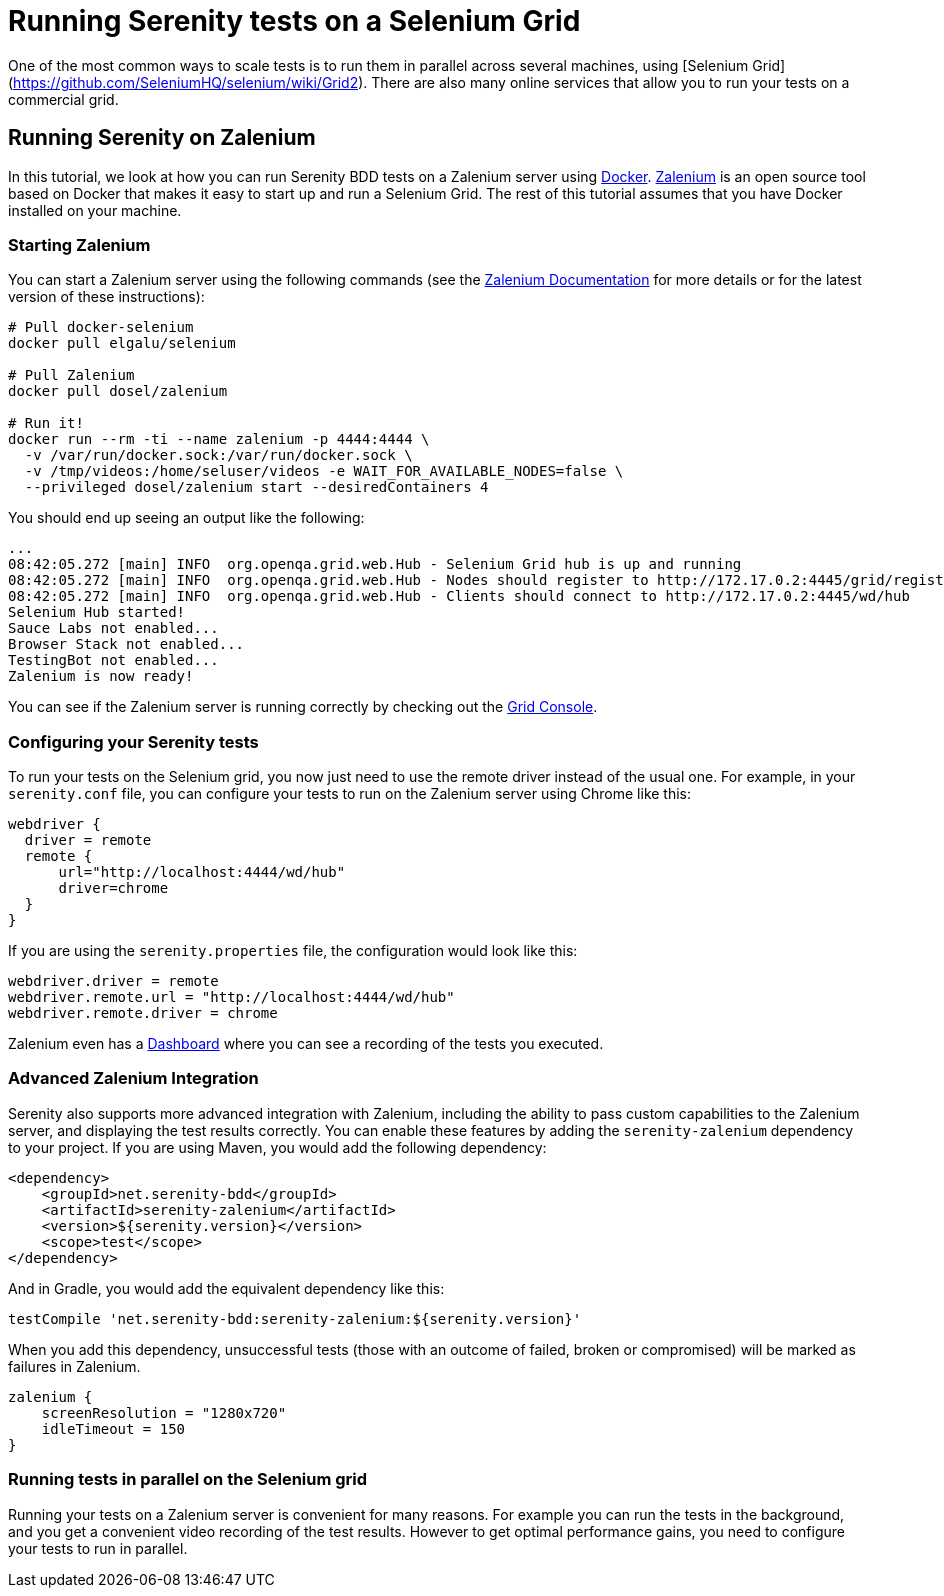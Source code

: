 = Running Serenity tests on a Selenium Grid

One of the most common ways to scale tests is to run them in parallel across several machines, using [Selenium Grid](https://github.com/SeleniumHQ/selenium/wiki/Grid2). There are also many online services that allow you to run your tests on a commercial grid.

== Running Serenity on Zalenium

In this tutorial, we look at how you can run Serenity BDD tests on a Zalenium server using https://www.docker.com[Docker]. https://opensource.zalando.com/zalenium[Zalenium] is an open source tool based on Docker that makes it easy to start up and run a Selenium Grid. The rest of this tutorial assumes that you have Docker installed on your machine.

=== Starting Zalenium

You can start a Zalenium server using the following commands (see the https://opensource.zalando.com/zalenium/#try-it[Zalenium Documentation] for more details or for the latest version of these instructions):
```
# Pull docker-selenium
docker pull elgalu/selenium

# Pull Zalenium
docker pull dosel/zalenium

# Run it!
docker run --rm -ti --name zalenium -p 4444:4444 \
  -v /var/run/docker.sock:/var/run/docker.sock \
  -v /tmp/videos:/home/seluser/videos -e WAIT_FOR_AVAILABLE_NODES=false \
  --privileged dosel/zalenium start --desiredContainers 4
```

You should end up seeing an output like the following:
```
...
08:42:05.272 [main] INFO  org.openqa.grid.web.Hub - Selenium Grid hub is up and running
08:42:05.272 [main] INFO  org.openqa.grid.web.Hub - Nodes should register to http://172.17.0.2:4445/grid/register/
08:42:05.272 [main] INFO  org.openqa.grid.web.Hub - Clients should connect to http://172.17.0.2:4445/wd/hub
Selenium Hub started!
Sauce Labs not enabled...
Browser Stack not enabled...
TestingBot not enabled...
Zalenium is now ready!
```

You can see if the Zalenium server is running correctly by checking out the http://localhost:4444/grid/console[Grid Console].

=== Configuring your Serenity tests

To run your tests on the Selenium grid, you now just need to use the remote driver instead of the usual one. For example, in your `serenity.conf` file, you can configure your tests to run on the Zalenium server using Chrome like this:

```hocon
webdriver {
  driver = remote
  remote {
      url="http://localhost:4444/wd/hub"
      driver=chrome
  }
}
```

If you are using the `serenity.properties` file, the configuration would look like this:
```properties
webdriver.driver = remote
webdriver.remote.url = "http://localhost:4444/wd/hub"
webdriver.remote.driver = chrome
```

Zalenium even has a http://localhost:4444/dashboard/#[Dashboard] where you can see a recording of the tests you executed.

=== Advanced Zalenium Integration

Serenity also supports more advanced integration with Zalenium, including the ability to pass custom capabilities to the Zalenium server, and displaying the test results correctly. You can enable these features by adding the `serenity-zalenium` dependency to your project. If you are using Maven, you would add the following dependency:
```xml
<dependency>
    <groupId>net.serenity-bdd</groupId>
    <artifactId>serenity-zalenium</artifactId>
    <version>${serenity.version}</version>
    <scope>test</scope>
</dependency>
```
And in Gradle, you would add the equivalent dependency like this:
```groovy
testCompile 'net.serenity-bdd:serenity-zalenium:${serenity.version}'

```

When you add this dependency, unsuccessful tests (those with an outcome of failed, broken or compromised) will be marked as failures in Zalenium.

```hacon
zalenium {
    screenResolution = "1280x720"
    idleTimeout = 150
}
```
=== Running tests in parallel on the Selenium grid

Running your tests on a Zalenium server is convenient for many reasons. For example you can run the tests in the background, and you get a convenient video recording of the test results. However to get optimal performance gains, you need to configure your tests to run in parallel.
